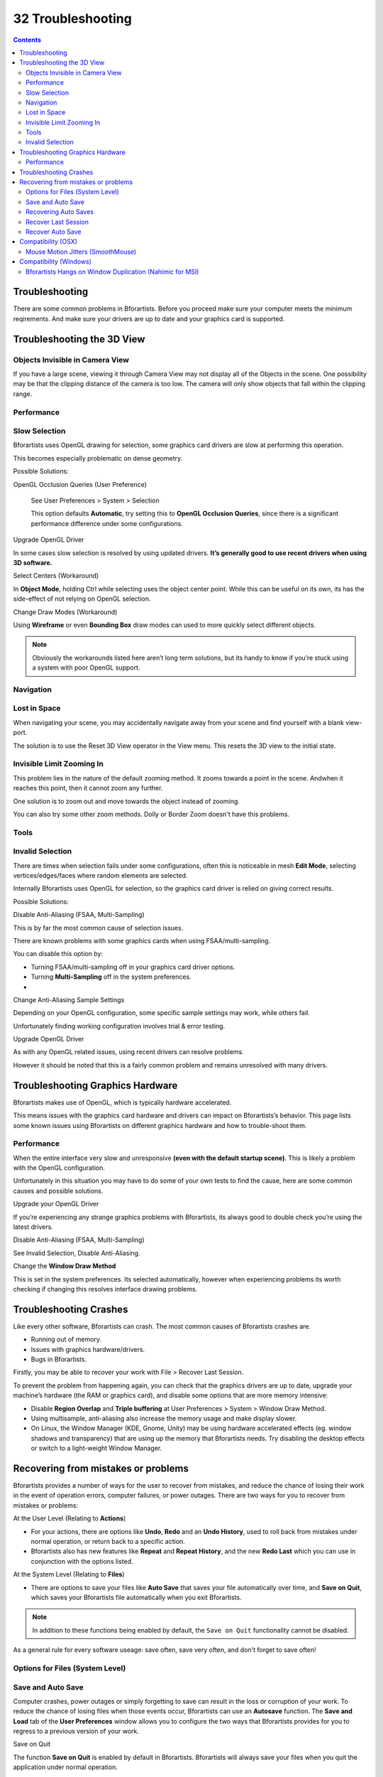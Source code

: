 ******************
32 Troubleshooting
******************

.. contents:: Contents




Troubleshooting
===============

There are some common problems in Bforartists. Before you proceed make sure your computer meets the minimum reqirements. And make sure your drivers are up to date and your graphics card is supported. 




Troubleshooting the 3D View
===========================



Objects Invisible in Camera View
--------------------------------

If you have a large scene, viewing it through Camera View may not display all of the Objects in the scene. One possibility may be that the clipping distance of the camera is too low. The camera will only show objects that fall within the clipping range.



Performance
-----------



Slow Selection
--------------

Bforartists uses OpenGL drawing for selection, some graphics card drivers are slow at performing this operation.

This becomes especially problematic on dense geometry.

Possible Solutions:

OpenGL Occlusion Queries (User Preference) 

	See User Preferences > System > Selection

	This option defaults **Automatic**, try setting this to **OpenGL Occlusion Queries**, since there is a significant performance difference under some configurations.

Upgrade OpenGL Driver 

In some cases slow selection is resolved by using updated drivers. **It’s generally good to use recent drivers when using 3D software.**

Select Centers (Workaround) 

In **Object Mode**, holding Ctrl while selecting uses the object center point. While this can be useful on its own, its has the side-effect of not relying on OpenGL selection. 

Change Draw Modes (Workaround) 

Using **Wireframe** or even **Bounding Box** draw modes can used to more quickly select different objects. 

.. Note:: Obviously the workarounds listed here aren’t long term solutions, but its handy to know if you’re stuck using a system with poor OpenGL support.



Navigation
----------



Lost in Space
-------------

When navigating your scene, you may accidentally navigate away from your scene and find yourself with a blank view-port. 

The solution is to use the Reset 3D View operator in the View menu. This resets the 3D view to the initial state.

.. image:: graphics/32_Troubleshooting/10000201000001290000004C1262DCAC79963339.png



Invisible Limit Zooming In
--------------------------

This problem lies in the nature of the default zooming method. It zooms towards a point in the scene. Andwhen it reaches this point, then it cannot zoom any further.

One solution is to zoom out and move towards the object instead of zooming.

You can also try some other zoom methods. Dolly or Border Zoom doesn't have this problems.



Tools
-----



Invalid Selection
-----------------

There are times when selection fails under some configurations, often this is noticeable in mesh **Edit Mode**, selecting vertices/edges/faces where random elements are selected.

Internally Bforartists uses OpenGL for selection, so the graphics card driver is relied on giving correct results.

Possible Solutions:

Disable Anti-Aliasing (FSAA, Multi-Sampling) 

This is by far the most common cause of selection issues.

There are known problems with some graphics cards when using FSAA/multi-sampling.

You can disable this option by:

- Turning FSAA/multi-sampling off in your graphics card driver options. 
- Turning **Multi-Sampling** off in the system preferences. 
- 
Change Anti-Aliasing Sample Settings 

Depending on your OpenGL configuration, some specific sample settings may work, while others fail.

Unfortunately finding working configuration involves trial & error testing.

Upgrade OpenGL Driver 

As with any OpenGL related issues, using recent drivers can resolve problems.

However it should be noted that this is a fairly common problem and remains unresolved with many drivers.




Troubleshooting Graphics Hardware
=================================

Bforartists makes use of OpenGL, which is typically hardware accelerated.

This means issues with the graphics card hardware and drivers can impact on Bforartists’s behavior. This page lists some known issues using Bforartists on different graphics hardware and how to trouble-shoot them.



Performance
-----------

When the entire interface very slow and unresponsive **(even with the default startup scene)**. This is likely a problem with the OpenGL configuration.

Unfortunately in this situation you may have to do some of your own tests to find the cause, here are some common causes and possible solutions.

Upgrade your OpenGL Driver 

If you’re experiencing any strange graphics problems with Bforartists, its always good to double check you’re using the latest drivers. 

Disable Anti-Aliasing (FSAA, Multi-Sampling) 

See Invalid Selection, Disable Anti-Aliasing. 

Change the **Window Draw Method**

This is set in the system preferences. Its selected automatically, however when experiencing problems its worth checking if changing this resolves interface drawing problems. 




Troubleshooting Crashes
=======================

Like every other software, Bforartists can crash. The most common causes of Bforartists crashes are.

- Running out of memory. 
- Issues with graphics hardware/drivers. 
- Bugs in Bforartists. 

Firstly, you may be able to recover your work with File > Recover Last Session.

To prevent the problem from happening again, you can check that the graphics drivers are up to date, upgrade your machine’s hardware (the RAM or graphics card), and disable some options that are more memory intensive:

- Disable **Region Overlap** and **Triple buffering** at User Preferences > System > Window Draw Method. 
- Using multisample, anti-aliasing also increase the memory usage and make display slower. 
- On Linux, the Window Manager (KDE, Gnome, Unity) may be using hardware accelerated effects (eg. window shadows and transparency) that are using up the memory that Bforartists needs. Try disabling the desktop effects or switch to a light-weight Window Manager. 




Recovering from mistakes or problems
====================================

Bforartists provides a number of ways for the user to recover from mistakes, and reduce the chance of losing their work in the event of operation errors, computer failures, or power outages. There are two ways for you to recover from mistakes or problems:

At the User Level (Relating to **Actions**)

- For your actions, there are options like **Undo**, **Redo** and an **Undo History**, used to roll back from mistakes under normal operation, or return back to a specific action. 
- Bforartists also has new features like **Repeat** and **Repeat History**, and the new **Redo Last** which you can use in conjunction with the options listed. 

At the System Level (Relating to **Files**)

- There are options to save your files like **Auto Save** that saves your file automatically over time, and **Save on Quit**, which saves your Bforartists file automatically when you exit Bforartists.

.. Note:: In addition to these functions being enabled by default, the ``Save on Quit`` functionality cannot be disabled.

As a general rule for every software useage: save often, save very often, and don't forget to save often!



Options for Files (System Level)
--------------------------------



Save and Auto Save
------------------

Computer crashes, power outages or simply forgetting to save can result in the loss or corruption of your work. To reduce the chance of losing files when those events occur, Bforartists can use an **Autosave** function. The **Save and Load** tab of the **User Preferences** window allows you to configure the two ways that Bforartists provides for you to regress to a previous version of your work.

Save on Quit 

The function **Save on Quit** is enabled by default in Bforartists. Bforartists will always save your files when you quit the application under normal operation. 

Save Versions 

This option tells Bforartists to keep the indicated number of saved versions of your file in your current working directory when you manually save a file. These files will have the extension: .blend1, .blend2, etc., with the number increasing to the number of versions you specify. Older files will be named with a higher number. e.g. With the default setting of **2**, you will have three versions of your file: \*.blend (your last save), \*.blend1 (your second last save) and \*.blend2 (your third last save). 

Auto Save Temporary Files 

Checking this box tells Bforartists to **automatically** save a backup copy of your work-in-progress to the Temp directory (refer to the **File** panel in the **User Preferences** window for its location). This will also enable the **Timer (mins)** control which specifies the number of minutes between each Auto Save. The default value of the Bforartists installation is **5** (5 minutes). The minimum is **1**, and the Maximum is **60** (Save at every one hour).The Auto Saved files are named using a random number and have a .blend extension. 

.. Tip:: Compress Files



Recovering Auto Saves
---------------------



Recover Last Session 
---------------------

File > Recover Last Session will open the quit.blend that is saved into the **Temp** directory when you exit Bforartists. Note that files in your **Temp** directory are deleted when you reboot. 



Recover Auto Save 
------------------

File > Recover Auto Save... allows you to open the Auto Saved file. After loading the Auto Saved version, you may save it over the current file in your working directory as a normal .blend file. 

Recover Autosave will open the file browser.

.. Important:: When recovering an Auto Saved file, you will lose any changes made since the last ``Auto Save`` was performed.Only ``one`` Auto Saved file exists for each project (i.e. Bforartists does not keep older versions - hence you won’t be able to go back more than a few minutes with this tool).




Compatibility (OSX)
===================



Mouse Motion Jitters (SmoothMouse)
----------------------------------

Problem 

When grabbing an object or orbiting the view, cursor motion is jittery.

Solutions 

- Uninstall **SmoothMouse**. 
- Disable Continuous Grab 




Compatibility (Windows)
=======================



Bforartists Hangs on Window Duplication (Nahimic for MSI)
---------------------------------------------------------

Problem 

Accessing Window > Duplicate Window, hangs Bforartists, using 100% of one core.

Solution 

Uninstall **Nahimic·for·MSI**

